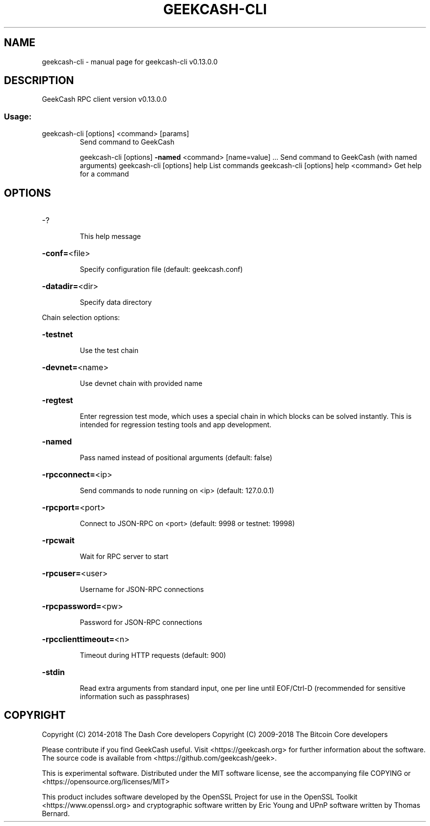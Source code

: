 .\" DO NOT MODIFY THIS FILE!  It was generated by help2man 1.47.8.
.TH GEEKCASH-CLI "1" "November 2018" "geekcash-cli v0.13.0.0" "User Commands"
.SH NAME
geekcash-cli \- manual page for geekcash-cli v0.13.0.0
.SH DESCRIPTION
GeekCash RPC client version v0.13.0.0
.SS "Usage:"
.TP
geekcash\-cli [options] <command> [params]
Send command to GeekCash
.IP
geekcash\-cli [options] \fB\-named\fR <command> [name=value] ... Send command to GeekCash (with named arguments)
geekcash\-cli [options] help                List commands
geekcash\-cli [options] help <command>      Get help for a command
.SH OPTIONS
.HP
\-?
.IP
This help message
.HP
\fB\-conf=\fR<file>
.IP
Specify configuration file (default: geekcash.conf)
.HP
\fB\-datadir=\fR<dir>
.IP
Specify data directory
.PP
Chain selection options:
.HP
\fB\-testnet\fR
.IP
Use the test chain
.HP
\fB\-devnet=\fR<name>
.IP
Use devnet chain with provided name
.HP
\fB\-regtest\fR
.IP
Enter regression test mode, which uses a special chain in which blocks
can be solved instantly. This is intended for regression testing
tools and app development.
.HP
\fB\-named\fR
.IP
Pass named instead of positional arguments (default: false)
.HP
\fB\-rpcconnect=\fR<ip>
.IP
Send commands to node running on <ip> (default: 127.0.0.1)
.HP
\fB\-rpcport=\fR<port>
.IP
Connect to JSON\-RPC on <port> (default: 9998 or testnet: 19998)
.HP
\fB\-rpcwait\fR
.IP
Wait for RPC server to start
.HP
\fB\-rpcuser=\fR<user>
.IP
Username for JSON\-RPC connections
.HP
\fB\-rpcpassword=\fR<pw>
.IP
Password for JSON\-RPC connections
.HP
\fB\-rpcclienttimeout=\fR<n>
.IP
Timeout during HTTP requests (default: 900)
.HP
\fB\-stdin\fR
.IP
Read extra arguments from standard input, one per line until EOF/Ctrl\-D
(recommended for sensitive information such as passphrases)
.SH COPYRIGHT
Copyright (C) 2014-2018 The Dash Core developers
Copyright (C) 2009-2018 The Bitcoin Core developers

Please contribute if you find GeekCash useful. Visit <https://geekcash.org> for
further information about the software.
The source code is available from <https://github.com/geekcash/geek>.

This is experimental software.
Distributed under the MIT software license, see the accompanying file COPYING
or <https://opensource.org/licenses/MIT>

This product includes software developed by the OpenSSL Project for use in the
OpenSSL Toolkit <https://www.openssl.org> and cryptographic software written by
Eric Young and UPnP software written by Thomas Bernard.
